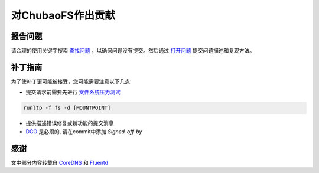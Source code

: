 对ChubaoFS作出贡献
========================

报告问题
-----------

请合理的使用关键字搜索 `查找问题 <https://github.com/chubaofs/chubaofs/search?q=&type=Issues&utf8=%E2%9C%93>`_ ，以确保问题没有提交。然后通过 `打开问题 <https://github.com/chubaofs/chubaofs/issues>`_ 提交问题描述和复现方法。

补丁指南
----------------

为了使补丁更可能被接受，您可能需要注意以下几点:

- 提交请求前需要先进行 `文件系统压力测试 <https://github.com/linux-test-project/ltp/blob/master/runtest/fs>`_

.. code-block:: bash

  runltp -f fs -d [MOUNTPOINT]

- 提供描述错误修复或新功能的提交消息
- `DCO <https://github.com/apps/dco>`_ 是必须的, 请在commit中添加 `Signed-off-by`

感谢
-------

文中部分内容转载自 `CoreDNS <https://github.com/coredns/coredns/blob/master/CONTRIBUTING.md>`_ 和 `Fluentd <https://github.com/fluent/fluentd/blob/master/CONTRIBUTING.md>`_
